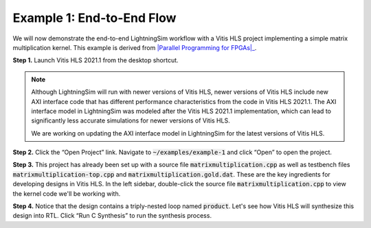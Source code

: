 Example 1: End-to-End Flow
==========================

We will now demonstrate the end-to-end LightningSim workflow with a Vitis HLS project implementing a simple matrix multiplication kernel. This example is derived from |Parallel Programming for FPGAs|_.

.. _Parallel Programming for FPGAs: https://arxiv.org/abs/1805.03648
.. |Parallel Programming for FPGAs| raw:: html

    Kastner et al.'s excellent <cite>Parallel Programming for FPGAs</cite> book

**Step 1.** Launch Vitis HLS 2021.1 from the desktop shortcut.

.. note::

    Although LightningSim will run with newer versions of Vitis HLS, newer versions of Vitis HLS include new AXI interface code that has different performance characteristics from the code in Vitis HLS 2021.1. The AXI interface model in LightningSim was modeled after the Vitis HLS 2021.1 implementation, which can lead to significantly less accurate simulations for newer versions of Vitis HLS.

    We are working on updating the AXI interface model in LightningSim for the latest versions of Vitis HLS.

**Step 2.** Click the “Open Project” link. Navigate to :code:`~/examples/example-1` and click “Open” to open the project.

**Step 3.** This project has already been set up with a source file :code:`matrixmultiplication.cpp` as well as testbench files :code:`matrixmultiplication-top.cpp` and :code:`matrixmultiplication.gold.dat`. These are the key ingredients for developing designs in Vitis HLS. In the left sidebar, double-click the source file :code:`matrixmultiplication.cpp` to view the kernel code we'll be working with.

**Step 4.** Notice that the design contains a triply-nested loop named :code:`product`. Let's see how Vitis HLS will synthesize this design into RTL. Click “Run C Synthesis” to run the synthesis process.